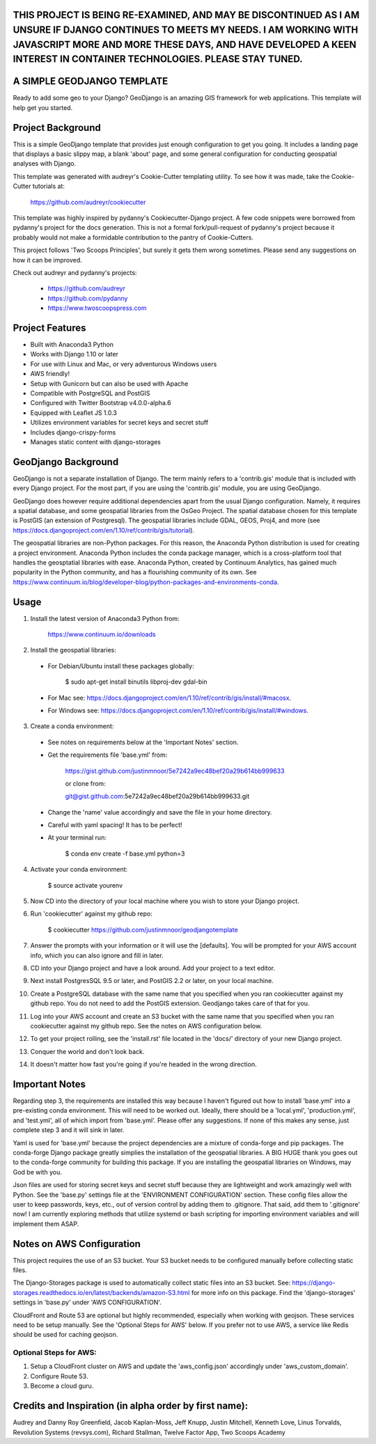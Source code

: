 THIS PROJECT IS BEING RE-EXAMINED, AND MAY BE DISCONTINUED AS I AM UNSURE IF DJANGO CONTINUES TO MEETS MY NEEDS. I AM WORKING WITH JAVASCRIPT MORE AND MORE THESE DAYS, AND HAVE DEVELOPED A KEEN INTEREST IN CONTAINER TECHNOLOGIES. PLEASE STAY TUNED.
=================================================================================================================================


A SIMPLE GEODJANGO TEMPLATE
============================

Ready to add some geo to your Django? GeoDjango is an amazing GIS framework for web applications. This template will help get you started.


Project Background
===================

This is a simple GeoDjango template that provides just enough configuration to get you going. It includes a landing page that displays a basic slippy map, a blank 'about' page, and some general configuration for conducting geospatial analyses with Django.

This template was generated with audreyr's Cookie-Cutter templating utility. To see how it was made, take the Cookie-Cutter tutorials at:

    https://github.com/audreyr/cookiecutter

This template was highly inspired by pydanny's Cookiecutter-Django project. A few code snippets were borrowed from pydanny's project for the docs generation. This is not a formal fork/pull-request of pydanny's project because it probably would not make a formidable contribution to the pantry of Cookie-Cutters.

This project follows 'Two Scoops Principles', but surely it gets them wrong sometimes. Please send any suggestions on how it can be improved.

Check out audreyr and pydanny's projects:

  * https://github.com/audreyr
  * https://github.com/pydanny
  * https://www.twoscoopspress.com


Project Features
=================

* Built with Anaconda3 Python
* Works with Django 1.10 or later
* For use with Linux and Mac, or very adventurous Windows users
* AWS friendly!
* Setup with Gunicorn but can also be used with Apache
* Compatible with PostgreSQL and PostGIS
* Configured with Twitter Bootstrap v4.0.0-alpha.6
* Equipped with Leaflet JS 1.0.3
* Utilizes environment variables for secret keys and secret stuff
* Includes django-crispy-forms
* Manages static content with django-storages


GeoDjango Background
=====================

GeoDjango is not a separate installation of Django. The term mainly refers to a 'contrib.gis' module that is included with every Django project. For the most part, if you are using the 'contrib.gis' module, you are using GeoDjango.

GeoDjango does however require additional dependencies apart from the usual Django configuration. Namely, it requires a spatial database, and some geospatial libraries from the OsGeo Project. The spatial database chosen for this template is PostGIS (an extension of Postgresql). The geospatial libraries include GDAL, GEOS, Proj4, and more (see https://docs.djangoproject.com/en/1.10/ref/contrib/gis/tutorial).

The geospatial libraries are non-Python packages. For this reason, the Anaconda Python distribution is used for creating a project environment. Anaconda Python includes the conda package manager, which is a cross-platform tool that handles the geosptatial libraries with ease. Anaconda Python, created by Continuum Analytics, has gained much popularity in the Python community, and has a flourishing community of its own. See https://www.continuum.io/blog/developer-blog/python-packages-and-environments-conda.


Usage
======

1) Install the latest version of Anaconda3 Python from:
  
    https://www.continuum.io/downloads

2) Install the geospatial libraries:

  * For Debian/Ubuntu install these packages globally:

	    $ sudo apt-get install binutils libproj-dev gdal-bin

  * For Mac see: https://docs.djangoproject.com/en/1.10/ref/contrib/gis/install/#macosx.

  * For Windows see: https://docs.djangoproject.com/en/1.10/ref/contrib/gis/install/#windows.

3) Create a conda environment:
  
  * See notes on requirements below at the 'Important Notes' section.

  * Get the requirements file 'base.yml' from:

      https://gist.github.com/justinmnoor/5e7242a9ec48bef20a29b614bb999633

      or clone from:

      git@gist.github.com:5e7242a9ec48bef20a29b614bb999633.git

  * Change the 'name' value accordingly and save the file in your home directory.

  * Careful with yaml spacing! It has to be perfect!

  * At your terminal run:

      $ conda env create -f base.yml python=3

4) Activate your conda environment:
  
    $ source activate yourenv

5) Now CD into the directory of your local machine where you wish to store your Django project.

6) Run 'cookiecutter' against my github repo:

	  $ cookiecutter https://github.com/justinmnoor/geodjangotemplate

7) Answer the prompts with your information or it will use the [defaults]. You will be prompted for your AWS account info, which you can also ignore and fill in later.

8) CD into your Django project and have a look around. Add your project to a text editor.

9) Next install PostgresSQL 9.5 or later, and PostGIS 2.2 or later, on your local machine.

10) Create a PostgreSQL database with the same name that you specified when you ran cookiecutter against my github repo. You do not need to add the PostGIS extension. Geodjango takes care of that for you.

11) Log into your AWS account and create an S3 bucket with the same name that you specified when you ran cookiecutter against my github repo. See the notes on AWS configuration below.

12) To get your project rolling, see the 'install.rst' file located in the 'docs/' directory of your new Django project.

13) Conquer the world and don't look back.

14) It doesn't matter how fast you're going if you're headed in the wrong direction.


Important Notes
================

Regarding step 3, the requirements are installed this way because I haven't figured out how to install 'base.yml' into a pre-existing conda environment. This will need to be worked out. Ideally, there should be a 'local.yml', 'production.yml', and 'test.yml', all of which import from 'base.yml'. Please offer any suggestions. If none of this makes any sense, just complete step 3 and it will sink in later.

Yaml is used for 'base.yml' because the project dependencies are a mixture of conda-forge and pip packages. The conda-forge Django package greatly simplies the installation of the geospatial libraries. A BIG HUGE thank you goes out to the conda-forge community for building this package. If you are installing the geospatial libraries on Windows, may God be with you.

Json files are used for storing secret keys and secret stuff because they are lightweight and work amazingly well with Python. See the 'base.py' settings file at the 'ENVIRONMENT CONFIGURATION' section. These config files allow the user to keep passwords, keys, etc., out of version control by adding them to .gitignore. That said, add them to '.gitignore' now! I am currently exploring methods that utilize systemd or bash scripting for importing environment variables and will implement them ASAP. 


Notes on AWS Configuration
===========================

This project requires the use of an S3 bucket. Your S3 bucket needs to be configured manually before collecting static files.

The Django-Storages package is used to automatically collect static files into an S3 bucket. See: https://django-storages.readthedocs.io/en/latest/backends/amazon-S3.html for more info on this package. Find the 'django-storages' settings in 'base.py' under 'AWS CONFIGURATION'.

CloudFront and Route 53 are optional but highly recommended, especially when working with geojson. These services need to be setup manually. See the 'Optional Steps for AWS' below. If you prefer not to use AWS, a service like Redis should be used for caching geojson.


Optional Steps for AWS:
------------------------

1) Setup a CloudFront cluster on AWS and update the 'aws_config.json' accordingly under 'aws_custom_domain'.

2) Configure Route 53.

3) Become a cloud guru.


Credits and Inspiration (in alpha order by first name):
========================================================

Audrey and Danny Roy Greenfield,
Jacob Kaplan-Moss,
Jeff Knupp,
Justin Mitchell,
Kenneth Love,
Linus Torvalds,
Revolution Systems (revsys.com),
Richard Stallman,
Twelve Factor App,
Two Scoops Academy

